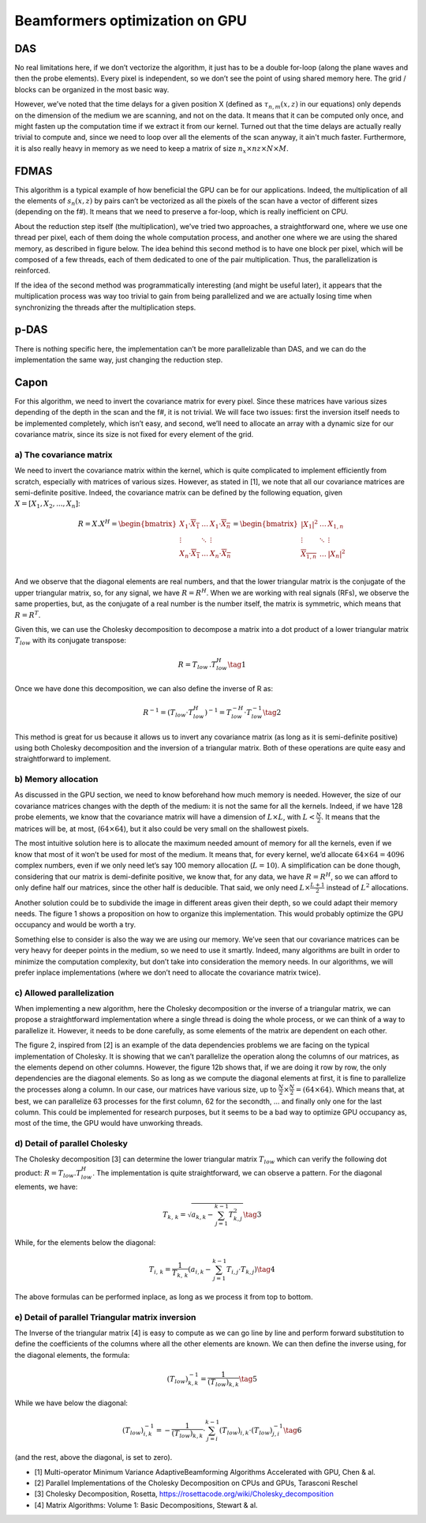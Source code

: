 Beamformers optimization on GPU
===============================

DAS
---
No real limitations here, if we don’t vectorize the algorithm, it just has to
be a double for-loop (along the plane waves and then the probe elements). Every
pixel is independent, so we don’t see the point of using shared memory here.
The grid / blocks can be organized in the most basic way.

However, we’ve noted that the time delays for a given position X (defined as
:math:`\tau_{n,m}(x,z)` in our equations) only depends on the dimension of the
medium we are scanning, and not on the data. It means that it can be computed
only once, and might fasten up the computation time if we extract it from our
kernel. Turned out that the time delays are actually really trivial to compute
and, since we need to loop over all the elements of the scan anyway, it ain't
much faster. Furthermore, it is also really heavy in memory as we need to keep
a matrix of size :math:`n_{x}\times n{z}\times N\times M`.


FDMAS
-----
This algorithm is a typical example of how beneficial the GPU can be for our
applications. Indeed, the multiplication of all the elements of
:math:`s_{n}(x,z)` by pairs can’t be vectorized as all the pixels of the scan
have a vector of different sizes (depending on the f#). It means that we need
to preserve a for-loop, which is really inefficient on CPU.

About the reduction step itself (the multiplication), we’ve tried two
approaches, a straightforward one, where we use one thread per pixel, each of
them doing the whole computation process, and another one where we are using
the shared memory, as described in figure below. The idea behind this second
method is to have one block per pixel, which will be composed of a few threads,
each of them dedicated to one of the pair multiplication. Thus, the
parallelization is reinforced.

If the idea of the second method was programmatically interesting (and might be
useful later), it appears that the multiplication process was way too trivial
to gain from being parallelized and we are actually losing time when
synchronizing the threads after the multiplication steps.

.. image:: ../images/fdmas_optim_gpu.png
   :width: 600
   :align: center


p-DAS
-----
There is nothing specific here, the implementation can’t be more parallelizable
than DAS, and we can do the implementation the same way, just changing the
reduction step.


Capon
-----
For this algorithm, we need to invert the covariance matrix for every pixel.
Since these matrices have various sizes depending of the depth in the scan and
the f#, it is not trivial. We will face two issues: first the inversion itself
needs to be implemented completely, which isn’t easy, and second, we’ll need to
allocate an array with a dynamic size for our covariance matrix, since its size
is not fixed for every element of the grid.

a) The covariance matrix
^^^^^^^^^^^^^^^^^^^^^^^^
We need to invert the covariance matrix within the kernel, which is quite
complicated to implement efficiently from scratch, especially with matrices of
various sizes. However, as stated in [1], we note that all our covariance
matrices are semi-definite positive. Indeed, the covariance matrix can be
defined by the following equation, given :math:`X=[X_1, X_2, ..., X_n]`:

.. math::
    R=X.X^{H}=\begin{bmatrix}
    {X_{1}\cdot \overline{X_{1}}}&{\dots}&{X_{1}\cdot \overline{X_{n}}}\\
    {\vdots}&{\ddots}&{\vdots}\\
    {X_{n}\cdot \overline{X_{1}}}&{\dots}&{X_{n}\cdot \overline{X_{n}}}\\
    \end{bmatrix}=\begin{bmatrix}
    {\left|X_{1}\right|^{2}}&{\dots}&{X_{1,n}}\\
    {\vdots}&{\ddots}&{\vdots}\\
    {\overline{X_{1,n}}}&{\dots}&{\left|X_{n}\right|^{2}}\\
    \end{bmatrix}

And we observe that the diagonal elements are real numbers, and that the lower
triangular matrix is the conjugate of the upper triangular matrix, so, for any
signal, we have :math:`R=R^H`. When we are working with real signals (RFs), we
observe the same properties, but, as the conjugate of a real number is the
number itself, the matrix is symmetric, which means that :math:`R=R^T`.

Given this, we can use the Cholesky decomposition to decompose a matrix into a
dot product of a lower triangular matrix :math:`T_{low}` with its conjugate
transpose:

.. math::
    R=T_{low}\,.T_{low}^{H} \tag{1}

Once we have done this decomposition, we can also define the inverse of R as:

.. math::
    R^{-1}=\left(T_{low}\cdot T_{low}^{H}\right)^{-1}=T_{low}^{-H}\cdot T_{low}^{-1} \tag{2}

This method is great for us because it allows us to invert any covariance
matrix (as long as it is semi-definite positive) using both Cholesky
decomposition and the inversion of a triangular matrix. Both of these
operations are quite easy and straightforward to implement.

b) Memory allocation
^^^^^^^^^^^^^^^^^^^^
As discussed in the GPU section, we need to know beforehand how much memory is
needed. However, the size of our covariance matrices changes with the depth of
the medium: it is not the same for all the kernels. Indeed, if we have 128
probe elements, we know that the covariance matrix will have a dimension of
:math:`L \times L`, with  :math:`L < \frac{N}{2}`. It means that the matrices
will be, at most, (:math:`64 \times 64`), but it also could be very small on
the shallowest pixels.

The most intuitive solution here is to allocate the maximum needed amount of
memory for all the kernels, even if we know that most of it won’t be used for
most of the medium. It means that, for every kernel, we’d allocate
:math:`64 \times 64=4096` complex numbers, even if we only need let’s say 100
memory allocation (:math:`L=10`). A simplification can be done though,
considering that our matrix is demi-definite positive, we know that, for any
data, we have :math:`R=R^H`, so we can afford to only define half our matrices,
since the other half is deducible. That said, we only need
:math:`L \times \frac{L+1}{2}` instead of :math:`L^2` allocations.

Another solution could be to subdivide the image in different areas given their
depth, so we could adapt their memory needs. The figure 1 shows a proposition
on how to organize this implementation. This would probably optimize the GPU
occupancy and would be worth a try.

.. image:: ../images/capon_gpu_allocation.png
   :width: 400
   :align: center

Something else to consider is also the way we are using our memory. We’ve seen
that our covariance matrices can be very heavy for deeper points in the medium,
so we need to use it smartly. Indeed, many algorithms are built in order to
minimize the computation complexity, but don’t take into consideration the
memory needs. In our algorithms, we will prefer inplace implementations (where
we don’t need to allocate the covariance matrix twice).

c) Allowed parallelization
^^^^^^^^^^^^^^^^^^^^^^^^^^
When implementing a new algorithm, here the Cholesky decomposition or the
inverse of a triangular matrix, we can propose a straightforward implementation
where a single thread is doing the whole process, or we can think of a way to
parallelize it. However, it needs to be done carefully, as some elements of the
matrix are dependent on each other.

The figure 2, inspired from [2] is an example of the data dependencies problems
we are facing on the typical implementation of Cholesky. It is showing that we
can’t parallelize the operation along the columns of our matrices, as the
elements depend on other columns. However, the figure 12b shows that, if we are
doing it row by row, the only dependencies are the diagonal elements. So as
long as we compute the diagonal elements at first, it is fine to parallelize
the processes along a column. In our case, our matrices have various size, up
to :math:`\frac{N}{2} \times \frac{N}{2} = (64 \times 64)`. Which means that,
at best, we can parallelize 63 processes for the first column, 62 for the
secondth, ... and finally only one for the last column. This could be
implemented for research purposes, but it seems to be a bad way to optimize GPU
occupancy as, most of the time, the GPU would have unworking threads.

.. image:: ../images/capon_cholesky.png
   :width: 500
   :align: center


d) Detail of parallel Cholesky
^^^^^^^^^^^^^^^^^^^^^^^^^^^^^^
The Cholesky decomposition [3] can determine the lower triangular matrix
:math:`T_{low}` which can verify the following dot product:
:math:`R=T_{low}.T_{low}^H`. The implementation is quite straightforward, we
can observe a pattern. For the diagonal elements, we have:

.. math::
    T_{k,\,k}={\sqrt[]{a_{k,k}-\sum_{j=1}^{k-1}T_{k,j}^{2}}} \tag{3}

While, for the elements below the diagonal:

.. math::
    T_{i,\,k}=\frac{1}{T_{k,\,k}}\left(a_{i,k}-\sum_{j=1}^{k-1}T_{i,j}\cdot T_{k,j}\right) \tag{4}

The above formulas can be performed inplace, as long as we process it from top
to bottom.


e) Detail of parallel Triangular matrix inversion
^^^^^^^^^^^^^^^^^^^^^^^^^^^^^^^^^^^^^^^^^^^^^^^^^
The Inverse of the triangular matrix [4] is easy to compute as we can go line
by line and perform forward substitution to define the coefficients of the
columns where all the other elements are known. We can then define the inverse
using, for the diagonal elements, the formula:

.. math::
    \left(T_{low}\right)_{k,k}^{-1}=\frac{1}{\left(T_{low}\right)_{k,k}} \tag{5}

While we have below the diagonal:

.. math::
    \left(T_{low}\right)_{i,k}^{-1}=-\frac{1}{\left(T_{low}\right)_{k,k}}\cdot\sum_{j=i}^{k-1}\left(T_{low}\right)_{i,k}\cdot\left(T_{low}\right)_{j,i}^{-1} \tag{6}

(and the rest, above the diagonal, is set to zero).


- [1] Multi-operator Minimum Variance AdaptiveBeamforming Algorithms
  Accelerated with GPU, Chen & al.
- [2] Parallel Implementations of the Cholesky Decomposition on CPUs and GPUs,
  Tarasconi Reschel
- [3] Cholesky Decomposition, Rosetta,
  https://rosettacode.org/wiki/Cholesky_decomposition
- [4] Matrix Algorithms: Volume 1: Basic Decompositions, Stewart & al.
